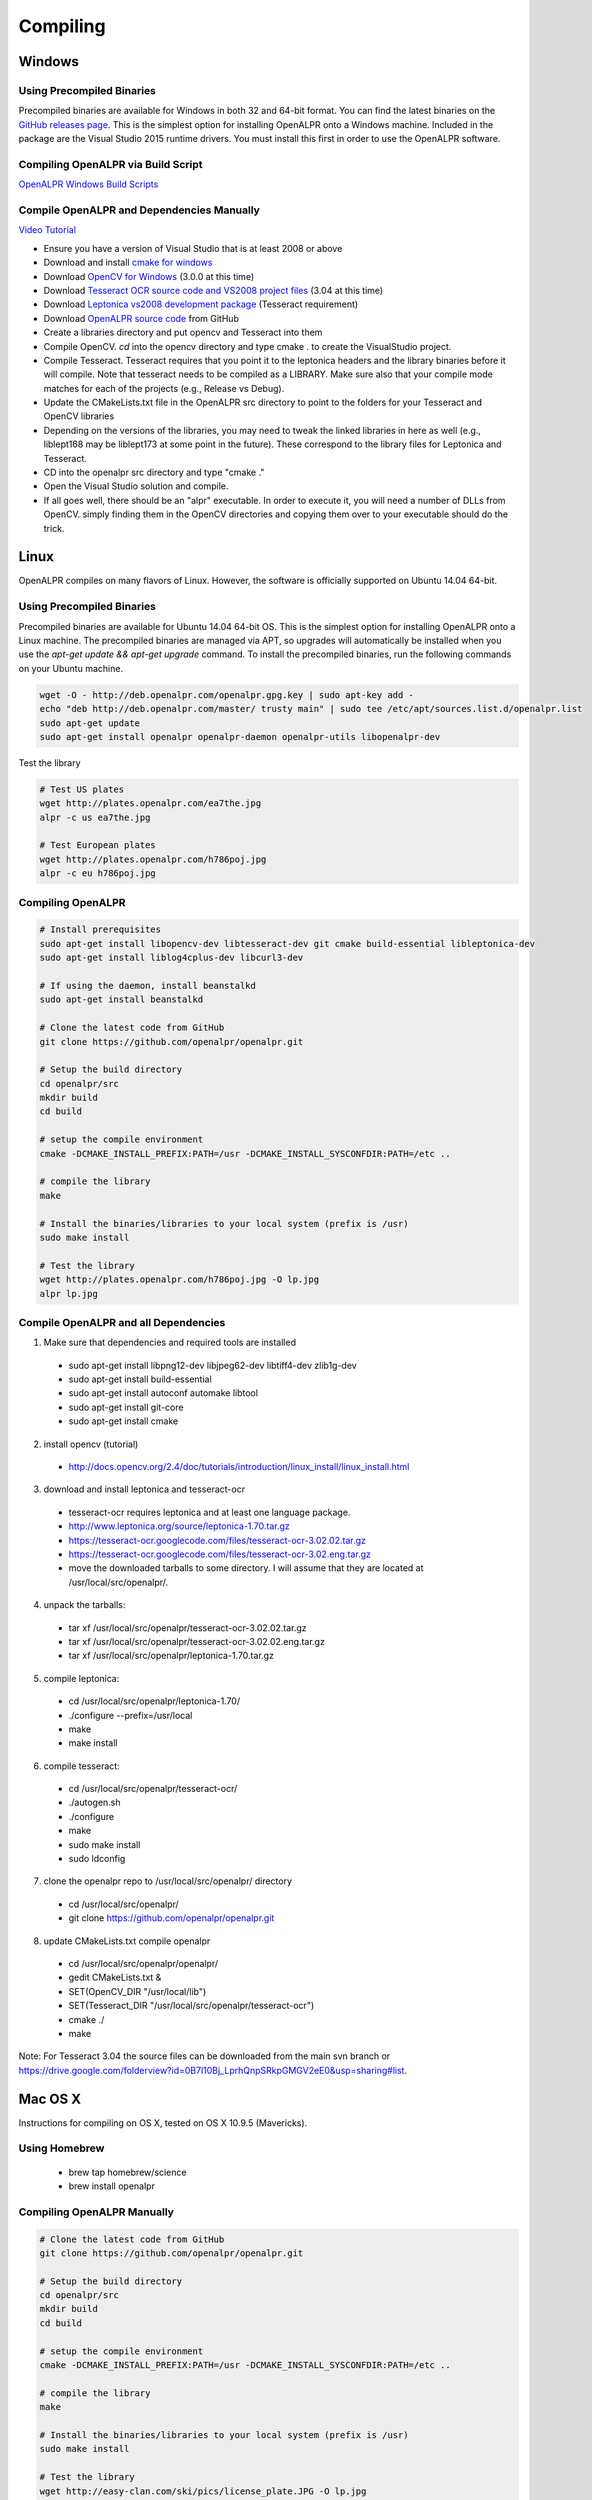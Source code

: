 ************************
Compiling
************************

Windows
=============

Using Precompiled Binaries
---------------------------

Precompiled binaries are available for Windows in both 32 and 64-bit format.  You can find the latest binaries on the `GitHub releases page <https://github.com/openalpr/openalpr/releases>`_.  This is the simplest option for installing OpenALPR onto a Windows machine.  Included in the package are the Visual Studio 2015 runtime drivers.  You must install this first in order to use the OpenALPR software.


Compiling OpenALPR via Build Script
------------------------------------

`OpenALPR Windows Build Scripts <https://github.com/peters/openalpr-windows>`_


Compile OpenALPR and Dependencies Manually
--------------------------------------------

`Video Tutorial <http://youtu.be/ooPln41Q6iM>`_

* Ensure you have a version of Visual Studio that is at least 2008 or above
* Download and install `cmake for windows <http://www.cmake.org/cmake/resources/software.html>`_
* Download `OpenCV for Windows <http://opencv.org/>`_ (3.0.0 at this time)
* Download `Tesseract OCR source code and VS2008 project files <https://code.google.com/p/tesseract-ocr/downloads/list>`_ (3.04 at this time)
* Download `Leptonica vs2008 development package <https://code.google.com/p/leptonica/downloads/list>`_ (Tesseract requirement)
* Download `OpenALPR source code <https://github.com/openalpr/openalpr>`_ from GitHub
* Create a libraries directory and put opencv and Tesseract into them
* Compile OpenCV.  `cd` into the opencv directory and type cmake . to create the VisualStudio project.
* Compile Tesseract.  Tesseract requires that you point it to the leptonica headers and the library binaries before it will compile. Note that tesseract needs to be compiled as a LIBRARY.  Make sure also that your compile mode matches for each of the projects (e.g., Release vs Debug).
* Update the CMakeLists.txt file in the OpenALPR src directory to point to the folders for your Tesseract and OpenCV libraries
* Depending on the versions of the libraries, you may need to tweak the linked libraries in here as well (e.g., liblept168 may be liblept173 at some point in the future).  These correspond to the library files for Leptonica and Tesseract.
* CD into the openalpr src directory and type "cmake ."
* Open the Visual Studio solution and compile.
* If all goes well, there should be an "alpr" executable.  In order to execute it, you will need a number of DLLs from OpenCV.  simply finding them in the OpenCV directories and copying them over to your executable should do the trick.



Linux
=============

OpenALPR compiles on many flavors of Linux.  However, the software is officially supported on Ubuntu 14.04 64-bit.

Using Precompiled Binaries
---------------------------

Precompiled binaries are available for Ubuntu 14.04 64-bit OS.  This is the simplest option for installing OpenALPR onto a Linux machine.  The precompiled binaries are managed via APT, so upgrades will automatically be installed when you use the *apt-get update && apt-get upgrade* command.  To install the precompiled binaries, run the following commands on your Ubuntu machine.

.. code-block:: bash 

    wget -O - http://deb.openalpr.com/openalpr.gpg.key | sudo apt-key add -
    echo "deb http://deb.openalpr.com/master/ trusty main" | sudo tee /etc/apt/sources.list.d/openalpr.list
    sudo apt-get update
    sudo apt-get install openalpr openalpr-daemon openalpr-utils libopenalpr-dev

Test the library

.. code-block:: bash 

    # Test US plates
    wget http://plates.openalpr.com/ea7the.jpg
    alpr -c us ea7the.jpg

    # Test European plates
    wget http://plates.openalpr.com/h786poj.jpg
    alpr -c eu h786poj.jpg

Compiling OpenALPR
-------------------

.. code-block:: bash 

    # Install prerequisites
    sudo apt-get install libopencv-dev libtesseract-dev git cmake build-essential libleptonica-dev
    sudo apt-get install liblog4cplus-dev libcurl3-dev

    # If using the daemon, install beanstalkd
    sudo apt-get install beanstalkd

    # Clone the latest code from GitHub
    git clone https://github.com/openalpr/openalpr.git

    # Setup the build directory
    cd openalpr/src
    mkdir build
    cd build

    # setup the compile environment
    cmake -DCMAKE_INSTALL_PREFIX:PATH=/usr -DCMAKE_INSTALL_SYSCONFDIR:PATH=/etc ..

    # compile the library
    make

    # Install the binaries/libraries to your local system (prefix is /usr)
    sudo make install

    # Test the library
    wget http://plates.openalpr.com/h786poj.jpg -O lp.jpg
    alpr lp.jpg


Compile OpenALPR and all Dependencies
--------------------------------------

1. Make sure that dependencies and required tools are installed

  * sudo apt-get install libpng12-dev libjpeg62-dev libtiff4-dev zlib1g-dev
  * sudo apt-get install build-essential
  * sudo apt-get install autoconf automake libtool
  * sudo apt-get install git-core
  * sudo apt-get install cmake

2. install opencv (tutorial) 

  * http://docs.opencv.org/2.4/doc/tutorials/introduction/linux_install/linux_install.html

3. download and install leptonica and tesseract-ocr

  * tesseract-ocr requires leptonica and at least one language package.  
  * http://www.leptonica.org/source/leptonica-1.70.tar.gz
  * https://tesseract-ocr.googlecode.com/files/tesseract-ocr-3.02.02.tar.gz
  * https://tesseract-ocr.googlecode.com/files/tesseract-ocr-3.02.eng.tar.gz
  * move the downloaded tarballs to some directory. I will assume that they are located at /usr/local/src/openalpr/. 
 
4. unpack the tarballs: 

  * tar xf /usr/local/src/openalpr/tesseract-ocr-3.02.02.tar.gz 
  * tar xf /usr/local/src/openalpr/tesseract-ocr-3.02.02.eng.tar.gz
  * tar xf /usr/local/src/openalpr/leptonica-1.70.tar.gz
 
5. compile leptonica:

  * cd  /usr/local/src/openalpr/leptonica-1.70/
  * ./configure --prefix=/usr/local
  * make
  * make install
 
6. compile tesseract:

  * cd /usr/local/src/openalpr/tesseract-ocr/
  * ./autogen.sh
  * ./configure
  * make
  * sudo make install
  * sudo ldconfig

7. clone the openalpr repo to /usr/local/src/openalpr/ directory

  * cd /usr/local/src/openalpr/
  * git clone https://github.com/openalpr/openalpr.git

8. update CMakeLists.txt compile openalpr

  * cd /usr/local/src/openalpr/openalpr/
  * gedit CMakeLists.txt &
  * SET(OpenCV_DIR "/usr/local/lib")
  * SET(Tesseract_DIR "/usr/local/src/openalpr/tesseract-ocr")
  * cmake ./
  * make

Note: For Tesseract 3.04 the source files can be downloaded from the main svn branch or https://drive.google.com/folderview?id=0B7l10Bj_LprhQnpSRkpGMGV2eE0&usp=sharing#list. 


Mac OS X
=========

Instructions for compiling on OS X, tested on OS X 10.9.5 (Mavericks).

Using Homebrew
---------------

  * brew tap homebrew/science
  * brew install openalpr

Compiling OpenALPR Manually
----------------------------

.. code-block:: bash 

    # Clone the latest code from GitHub
    git clone https://github.com/openalpr/openalpr.git

    # Setup the build directory
    cd openalpr/src
    mkdir build
    cd build

    # setup the compile environment
    cmake -DCMAKE_INSTALL_PREFIX:PATH=/usr -DCMAKE_INSTALL_SYSCONFDIR:PATH=/etc ..

    # compile the library
    make

    # Install the binaries/libraries to your local system (prefix is /usr)
    sudo make install

    # Test the library
    wget http://easy-clan.com/ski/pics/license_plate.JPG -O lp.jpg
    alpr lp.jpg

Mobile (iOS and Android)
==============================

The OpenALPR library compiles on Android and iOS.  Example reference apps are available:

  - `Android <https://github.com/sujaybhowmick/OpenAlprDroidApp>`_
  - `iOS <https://github.com/twelve17/openalpr-ios>`_

Docker
=============

OpenALPR supports containerization inside Docker.  It uses Ubuntu 14.04 as a base image, and installs all the software using pre-compiled binaries.  Download the OpenALPR DockerFile and run the following commands to build it:

.. code-block:: bash

    # Build docker image
    docker build -t openalpr https://github.com/openalpr/openalpr.git

    # Download test image
    wget http://plates.openalpr.com/h786poj.jpg

    # Run alpr on image
    docker run -it --rm -v $(pwd):/data:ro openalpr -c eu h786poj.jpg